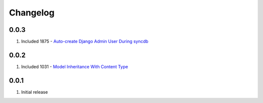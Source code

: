 Changelog
=========

0.0.3
-----
#. Included 1875 - `Auto-create Django Admin User During syncdb <http://djangosnippets.org/snippets/1875/>`_

0.0.2
-----
#. Included 1031 - `Model Inheritance With Content Type <http://djangosnippets.org/snippets/1031/>`_

0.0.1
-----
#. Initial release

